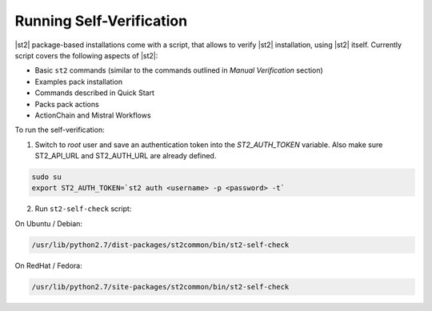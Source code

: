 Running Self-Verification
=========================

|st2| package-based installations come with a script, that allows to verify |st2| installation, using |st2| itself.
Currently script covers the following aspects of |st2|:

* Basic ``st2`` commands (similar to the commands outlined in *Manual Verification* section)
* Examples pack installation
* Commands described in Quick Start
* Packs pack actions
* ActionChain and Mistral Workflows

To run the self-verification:

1. Switch to `root` user and save an authentication token into the `ST2_AUTH_TOKEN` variable. Also make sure ST2_API_URL and ST2_AUTH_URL are already defined.

.. code-block:: bash

    sudo su
    export ST2_AUTH_TOKEN=`st2 auth <username> -p <password> -t`

2. Run ``st2-self-check`` script:

On Ubuntu / Debian:

.. code-block:: bash

    /usr/lib/python2.7/dist-packages/st2common/bin/st2-self-check

On RedHat / Fedora:

.. code-block:: bash

    /usr/lib/python2.7/site-packages/st2common/bin/st2-self-check
